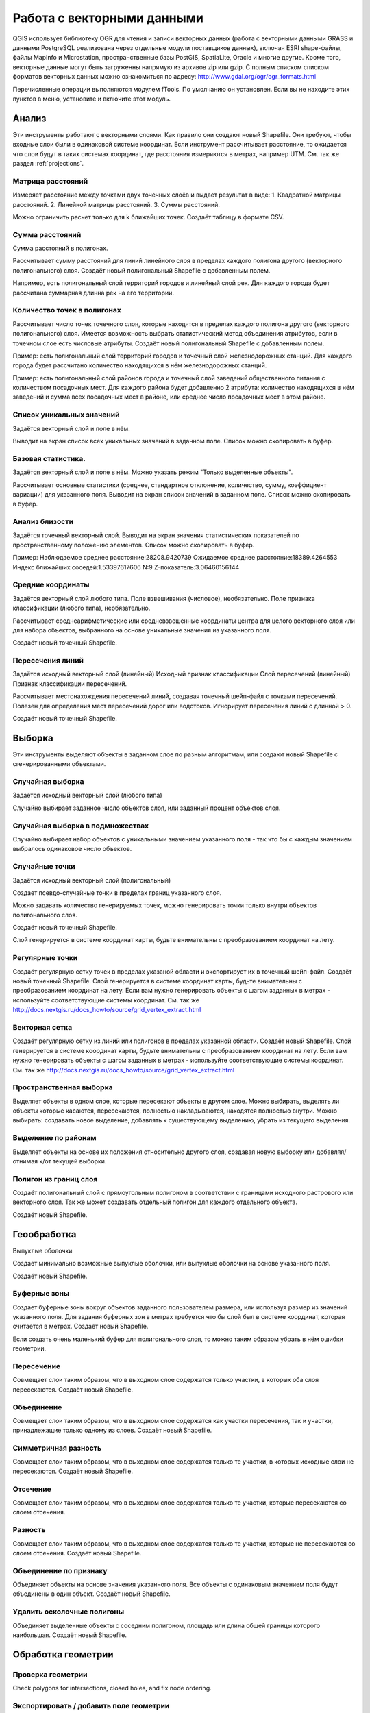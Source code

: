 .. sectionauthor:: Дмитрий Барышников <dmitry.baryshnikov@nextgis.ru>

.. _ngqgis_vector_op:

Работа с векторными данными
===========================

QGIS использует библиотеку OGR для чтения и записи векторных данных (работа с векторными
данными GRASS и данными PostgreSQL реализована через отдельные модули поставщиков данных), 
включая ESRI shape-файлы, файлы MapInfo и Microstation, пространственные базы PostGIS, 
SpatiaLite, Oracle и многие другие. Кроме того, векторные данные могут быть
загруженны напрямую из архивов zip или gzip. С полным списком списком форматов 
векторных данных можно ознакомиться по адресу: http://www.gdal.org/ogr/ogr_formats.html

Перечисленные операции выполняются модулем fTools. По умолчанию он установлен. 
Если вы не находите этих пунктов в меню, установите и включите этот модуль.

Анализ
------

Эти инструменты работают с векторными слоями. Как правило они создают новый Shapefile. 
Они требуют, чтобы входные слои были в одинаковой системе координат. Если инструмент 
рассчитывает расстояние, то ожидается что слои будут в таких системах координат, 
где расстояния измеряются в метрах, например UTM.  См. так же раздел :ref:`projections`.

Матрица расстояний
^^^^^^^^^^^^^^^^^^^^^

Измеряет расстояние между точками двух точечных слоёв и выдает результат в виде:
1. Квадратной матрицы расстояний. 
2. Линейной матрицы расстояний. 
3. Суммы расстояний. 

Можно ограничить расчет только для k ближайших точек. Создаёт таблицу в формате CSV.

Сумма расстояний
^^^^^^^^^^^^^^^^^^^^^
Сумма расстояний в полигонах.

Рассчитывает сумму расстояний для линий линейного слоя в пределах каждого полигона 
другого (векторного полигонального) слоя. Создаёт новый полигональный Shapefile 
с добавленным полем.

Например, есть полигональный слой территорий городов и линейный слой рек. Для каждого 
города будет рассчитана суммарная длинна рек на его территории. 

Количество точек в полигонах
^^^^^^^^^^^^^^^^^^^^^^^^^^^^^^^^^^^^^^^^^^

Рассчитывает число точек точечного слоя, которые находятся в пределах каждого полигона 
другого (векторного полигонального) слоя.
Имеется возможность выбрать статистический метод объединения атрибутов, если в точечном 
слое есть числовые атрибуты. Создаёт новый полигональный Shapefile с добавленным полем.

Пример: есть полигональный слой территорий городов и точечный слой железнодорожных станций. 
Для каждого города будет рассчитано количество находящихся в нём железнодорожных станций. 

Пример: есть полигональный слой районов города и точечный слой заведений общественного 
питания с количеством посадочных мест. Для каждого района будет добавленно 2 атрибута: 
количество находящихся в нём заведений и сумма всех посадочных мест в районе, или 
среднее число посадочных мест в этом районе. 

Список уникальных значений
^^^^^^^^^^^^^^^^^^^^^^^^^^^^^^^^^^^^^^^^^^

Задаётся векторный слой и поле в нём. 

Выводит на экран список всех уникальных значений в заданном поле. Список можно скопировать 
в буфер.


Базовая статистика.
^^^^^^^^^^^^^^^^^^^^^^^^^^^^^^^^^^^^^^^^^^

Задаётся векторный слой и поле в нём. Можно указать режим "Только выделенные объекты".

Рассчитывает основные статистики (среднее, стандартное отклонение, количество, сумму, 
коэффициент вариации) для указанного поля.
Выводит на экран список значений в заданном поле. Список можно скопировать в буфер.

Анализ близости
^^^^^^^^^^^^^^^^^^^^^^^^^^^^^^^^^^^^^^^^^^

Задаётся точечный векторный слой.
Выводит на экран значения статистических показателей по пространственному положению 
элементов. Список можно скопировать в буфер.

Пример: 
Наблюдаемое среднее расстояние:28208.9420739
Ожидаемое среднее расстояние:18389.4264553
Индекс ближайших соседей:1.53397617606
N:9
Z-показатель:3.06460156144

Средние координаты
^^^^^^^^^^^^^^^^^^^^^^^^^^^^^^^^^^^^^^^^^^

Задаётся векторный слой любого типа.
Поле взвешивания (числовое), необязательно.
Поле признака классификации (любого типа), необязательно.

Рассчитывает среднеарифметические или средневзвешенные координаты центра для целого 
векторного слоя или для набора объектов, выбранного на основе уникальные значения 
из указанного поля.

Создаёт новый точечный Shapefile.

Пересечения линий
^^^^^^^^^^^^^^^^^^^^^^^^^^^^^^^^^^^^^^^^^^

Задаётся исходный векторный слой (линейный)
Исходный признак классификации
Слой пересечений (линейный)
Признак классификации пересечений.

Рассчитывает местонахождения пересечений линий, создавая точечный шейп-файл с точками пересечений. Полезен для определения мест пересечений дорог или водотоков. Игнорирует пересечения линий с длинной > 0.

Создаёт новый точечный Shapefile.


Выборка
-------

Эти инструменты выделяют объекты в заданном слое по разным алгоритмам, или создают новый Shapefile с сгенерированными объектами.


Случайная выборка
^^^^^^^^^^^^^^^^^^^^^^^^^^^^

Задаётся исходный векторный слой (любого типа)

Случайно выбирает заданное число объектов слоя, или заданный процент объектов слоя.


Случайная выборка в подмножествах
^^^^^^^^^^^^^^^^^^^^^^^^^^^^^^^^^^^^^^^

Случайно выбирает набор объектов с уникальными значением указанного поля - так что бы с каждым значением выбралось одинаковое число объектов.


Случайные точки
^^^^^^^^^^^^^^^^^^^^^^^^^^^^^^^^^^^^^^^

Задаётся исходный векторный слой (полигональный)

Cоздает псевдо-случайные точки в пределах границ указанного слоя.

Можно задавать количество генерируемых точек, можно генерировать точки только внутри объектов полигонального слоя.

Создаёт новый точечный Shapefile.

Слой генерируется в системе координат карты, будьте внимательны с преобразованием координат на лету.



Регулярные точки
^^^^^^^^^^^^^^^^^^^^^^^^^^^^^^^^^^^^^^^

Создаёт регулярную сетку точек в пределах указаной области и экспортирует их в точечный шейп-файл.
Создаёт новый точечный Shapefile.
Слой генерируется в системе координат карты, будьте внимательны с преобразованием координат на лету. Если вам нужно генерировать объекты с шагом заданных в метрах - используйте соответствующие системы координат. См. так же http://docs.nextgis.ru/docs_howto/source/grid_vertex_extract.html

Векторная сетка
^^^^^^^^^^^^^^^^^^^^^^^^^^^^^^^^^^^^^^^

Создаёт регулярную сетку из линий или полигонов в пределах указанной области.
Создаёт новый Shapefile.
Слой генерируется в системе координат карты, будьте внимательны с преобразованием координат на лету. Если вам нужно генерировать объекты с шагом заданных в метрах - используйте соответствующие системы координат. См. так же http://docs.nextgis.ru/docs_howto/source/grid_vertex_extract.html


Пространственная выборка
^^^^^^^^^^^^^^^^^^^^^^^^^^^^^^^^^^^^^^^

Выделяет объекты в одном слое, которые пересекают объекты в другом слое.
Можно выбирать, выделять ли объекты которые касаются, пересекаются, полностью накладываются, находятся полностью внутри.
Можно выбирать: создавать новое выделение, добавлять к существующему выделению, убрать из текущего выделения.

Выделение по районам
^^^^^^^^^^^^^^^^^^^^^^^^^^^^^^^^^^^^^^^

Выделяет объекты на основе их положения относительно другого слоя, создавая новую выборку или добавляя/отнимая к/от текущей выборки.


Полигон из границ слоя
^^^^^^^^^^^^^^^^^^^^^^^^^^^^^^^^^^^^^^^

Создаёт полигональный слой с прямоугольным полигоном в соответствии с границами исходного растрового или векторного слоя. Так же может создавать отдельный полигон для каждого отдельного объекта.

Создаёт новый Shapefile.



Геообработка
------------


Выпуклые оболочки

Создает минимально возможные выпуклые оболочки, или выпуклые оболочки на основе указанного поля.

Создаёт новый Shapefile.

Буферные зоны
^^^^^^^^^^^^^^^^^^^^^^^^^^^^^^^^^^^^^^^

Создает буферные зоны вокруг объектов заданного пользователем размера, или используя размер из значений указанного поля.
Для задания буферных зон в метрах требуется что бы слой был в системе координат, которая считается в метрах.  
Создаёт новый Shapefile.


Если создать очень маленький буфер для полигонального слоя, то можно таким образом убрать в нём ошибки геометрии. 

Пересечение
^^^^^^^^^^^^^^^^^^^^^^^^^^^^^^^^^^^^^^^

Совмещает слои таким образом, что в выходном слое содержатся только участки, в которых оба слоя пересекаются.
Создаёт новый Shapefile.


Объединение
^^^^^^^^^^^^^^^^^^^^^^^^^^^^^^^^^^^^^^^

Совмещает слои таким образом, что в выходном слое содержатся как участки пересечения, так и участки, принадлежащие только одному из слоев.
Создаёт новый Shapefile.

Симметричная разность
^^^^^^^^^^^^^^^^^^^^^^^^^^^^^^^^^^^^^^^

Совмещает слои таким образом, что в выходном слое содержатся только те участки, в которых исходные слои не пересекаются.
Создаёт новый Shapefile.

Отсечение
^^^^^^^^^^^^^^^^^^^^^^^^^^^^^^^^^^^^^^^

Совмещает слои таким образом, что в выходном слое содержатся только те участки, которые пересекаются со слоем отсечения.

Разность
^^^^^^^^^^^^^^^^^^^^^^^^^^^^^^^^^^^^^^^

Совмещает слои таким образом, что в выходном слое содержатся только те участки, которые не пересекаются со слоем отсечения.
Создаёт новый Shapefile.

Объединение по признаку
^^^^^^^^^^^^^^^^^^^^^^^^^^^^^^^^^^^^^^^

Объединяет объекты на основе значения указанного поля. Все объекты с одинаковым значением поля будут объединены в один объект.
Создаёт новый Shapefile.

Удалить осколочные полигоны
^^^^^^^^^^^^^^^^^^^^^^^^^^^^^^^^^^^^^^^

Объединяет выделенные объекты с соседним полигоном, площадь или длина общей границы которого наибольшая.
Создаёт новый Shapefile.


Обработка геометрии
-------------------------------------
	
Проверка геометрии
^^^^^^^^^^^^^^^^^^^^^^^^^^^^^^^^^^^^^^^

Check polygons for intersections, closed holes, and fix node ordering.

Экспортировать / добавить поле геометрии
^^^^^^^^^^^^^^^^^^^^^^^^^^^^^^^^^^^^^^^^^^^^^^

Добавляет к слою поле(я) с информацией о геометрии: (XCOORD, YCOORD) для точечного слоя, (LENGTH) для линейного и (AREA, PERIMETER) для полигонального.
Длинны и площади будут рассчитаны в единицах координат слоя.


Центроиды полигонов
^^^^^^^^^^^^^^^^^^^^^^^^^^^^^^^^^^^^^^^

Вычисляет истинные центроиды для каждого полигона исходного полигонального слоя.


Триангуляция Делоне
^^^^^^^^^^^^^^^^^^^^^^^^^^^^^^^^^^^^^^^

Генерирует триангуляцию Делоне для точечного слоя.
Создаёт новый Shapefile.

Полигоны Вороного 
^^^^^^^^^^^^^^^^^^^^^^^^^^^^^^^^^^^^^^^

Генерирует полигоны Вороного для точечного слоя.
Создаёт новый Shapefile.

Упростить геометрию
^^^^^^^^^^^^^^^^^^^^^^^^^^^^^^^^^^^^^^^

Упрощает линии или полигоны при помощи модифицированного алгоритма Дугласа – Пойкера.
Создаёт новый Shapefile.

 	
Добавить вершины
^^^^^^^^^^^^^^^^^^^^^^^^^^^^^^^^^^^^^^^

Densify lines or polygons by adding vertices.

Разбить составные объекты
^^^^^^^^^^^^^^^^^^^^^^^^^^^^^^^^^^^^^^^

Преобразует составные объекты (мульти-полигоны или мульти-полилинии) в несколько простых объектов (полигонов или полилиний).


Объединить объекты в составные
^^^^^^^^^^^^^^^^^^^^^^^^^^^^^^^^^^^^^^^

Объединяет несколько простых объектов в один составной на основе значения указанного поля.


Преобразовать полигоны в линии
^^^^^^^^^^^^^^^^^^^^^^^^^^^^^^^^^^^^^^^

Преобразует полигоны в линии, составные полигоны преобразует в несколько простых полилиний.


Преобразовать линии в полигоны
^^^^^^^^^^^^^^^^^^^^^^^^^^^^^^^^^^^^^^^

Преобразует линии в полигоны, составные линии преобразует в несколько простых полигонов.


Извлечение узлов
^^^^^^^^^^^^^^^^^^^^^^^^^^^^^^^^^^^^^^^

Извлекает узлы из линий или полигонов, создавая точечный шейп-файл.


Управление данными
-------------------------


Задать текущую проекцию
^^^^^^^^^^^^^^^^^^^^^^^^^^^^^^^^^^^^^^^

Задает проекцию для шейп-файла, если ранее она не была задана.


Объединение атрибутов по районам
^^^^^^^^^^^^^^^^^^^^^^^^^^^^^^^^^^^^^^^

Присоединяет дополнительные атрибуты к векторному слою на основе пространственного взаимного расположения. Атрибуты из одного векторного слоя присоединяются к атрибутивной таблице другого векторного слоя и экспортируются в шейп-файл.


Разбить векторный слой
^^^^^^^^^^^^^^^^^^^^^^^^^^^^^^^^^^^^^^^

Делит векторный слой на несколько отдельных слоев на основе значения указанного поля.


Объединение shape-файлов
^^^^^^^^^^^^^^^^^^^^^^^^^^^^^^^^^^^^^^^

Объединяет несколько шейп-файлов, находящихся в одной директории, в новый шейп-файл, основываясь на типе слоя (точечный, линейный, полигональный).

 	
Создать пространственный индекс
^^^^^^^^^^^^^^^^^^^^^^^^^^^^^^^^^^^^^^^

Создать пространственный индекс для форматов поддерживаемых OGR. Он сохраняется посредством OGR.




























При идентификации, если включён режим "открывать форму", то при нажатии на несколько объектов по очереди выделение может не сниматься. Это не является ошибкой: где-то на дисплее остаются открытые окна идентификации, вот они и остаются красные. 

